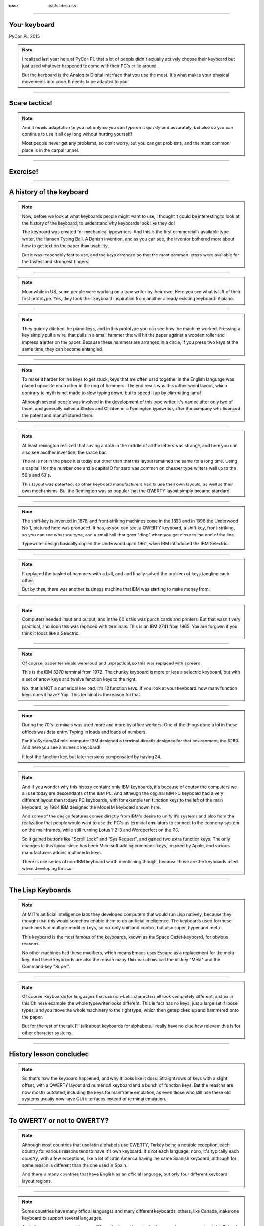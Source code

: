 :css: css/slides.css

----

Your keyboard
=============

PyCon PL 2015

.. note::

    I realized last year here at PyCon PL that a lot of people didn't actually
    actively choose their keyboard but just used whatever happened to come
    with their PC's or lie around.

    But the keyboard is the Analog to Digital interface that you use the most.
    It's what makes your physical movements into code. It needs to be adapted
    to you!

----

Scare tactics!
==============

.. note::

    And it needs adaptation to you not only so you can type on it quickly and
    accurately, but also so you can continue to use it all day long without
    hurting yourself!

    Most people never get any problems, so don't worry, but you can get problems,
    and the most common place is in the carpal tunnel.

----

Exercise!
=========

.. image:: images/carpal_tunnel_exercise.jpg
    :width: 100%

----

A history of the keyboard
=========================

.. image:: images/hansen_writing_ball.jpg
    :width: 50%

.. note::

    Now, before we look at what keyboards people might want to use, I thought
    it could be interesting to look at the history of the keyboard, to understand
    why keyboards look like they do!

    The keyboard was created for mechanical typewriters. And this is the
    first commercially available type writer, the Hansen Typing Ball.
    A Danish invention, and as you can see, the inventor bothered more about
    how to get text on the paper than usability.

    But it was reasonably fast to use, and the keys arranged so that the most
    common letters were available for the fastest and strongest fingers.

----


.. image:: images/sholes_prototype_1.jpg
    :width: 100%

.. note::

    Meanwhile in US, some people were working on a type writer by their own.
    Here you see what is left of their first prototype. Yes, they took their
    keyboard inspiration from another already existing keyboard: A piano.

----

.. image:: images/sholes_prototype_2.jpg
    :width: 70%

.. note::

    They quickly ditched the piano keys, and in this prototype you can see
    how the machine worked. Pressing a key simply pull a wire, that pulls in
    a small hammer that will hit the paper against a wooden roller and
    impress a letter on the paper. Because these hammers are arranged in a
    circle, if you press two keys at the same time, they can become
    entangled.

----

.. image:: images/sholes_prototype_final.jpg
    :width: 100%

.. note::

    To make it harder for the keys to get stuck, keys that are often used
    together in the English language was placed opposite each other in the
    ring of hammers. The end result was this rather weird layout, which
    contrary to myth is not made to slow typing down, but to speed it up by
    eliminating jams!

    Although several people was involved in the development of this type
    writer, it's named after only two of them, and generally called a
    Sholes and Glidden or a Remington typewriter, after the company who
    licensed the patent and manufactured them.

----

.. image:: images/remington_no1.jpg
    :width: 70%

.. note::

    At least remington realized that having a dash in the middle of all the
    letters was strange, and here you can also see another invention; the
    space bar.

    The M is not in the place it is today but other than that this layout
    remained the same for a long time. Using a capital I for the number
    one and a capital O for zero was common on cheaper type writers well
    up to the 50's and 60's.

    This layout was patented, so other keyboard manufacturers had to
    use their own layouts, as well as their own mechanisms. But the
    Remington was so popular that the QWERTY layout simply became
    standard.

----

.. image:: images/underwood-no1.jpg
    :width: 70%

.. note::

    The shift-key is invented in 1878, and front-striking machines come in
    the 1893 and in 1896 the Underwood No 1, pictured here was produced.
    It has, as you can see, a QWERTY keyboard, a shift-key, front-striking,
    so you can see what you type, and a small bell that goes "ding" when you
    get close to the end of the line.

    Typewriter design basically copied the Underwood up to 1961, when IBM
    introduced the IBM Selectric.

----

.. image:: images/ibm_selectric.jpg
    :width: 70%

.. note::

    It replaced the basket of hammers with a ball, and and finally solved the
    problem of keys tangling each other.

    But by then, there was another business machine that IBM was starting to
    make money from.

----

.. image:: images/IBM2741.jpg
    :width: 70%

.. note::

    Computers needed input and output, and in the 60's this was punch cards
    and printers. But that wasn't very practical, and soon this was replaced
    with terminals. This is an IBM 2741 from 1965. You are forgiven if you
    think it looks like a Selectric.

----

.. image:: images/IBM_3277_Display.jpg
    :width: 70%

.. note::

    Of course, paper terminals were loud and unpractical, so this was
    replaced with screens.

    This is the IBM 3270 terminal from 1972. The chunky keyboard is more or
    less a selectric keyboard, but with a set of arrow keys and twelve
    function keys to the right.

    No, that is NOT a numerical key pad, it's 12 function keys. If you look
    at your keyboard, how many function keys does it have? Yup. This terminal
    is the reason for that.

----

.. image:: images/5251-1.jpg
    :width: 100%

.. note::

    During the 70's terminals was used more and more by office workers. One
    of the things done a lot in these offices was data entry. Typing in loads
    and loads of numbers.

    For it's System/34 mini computer IBM designed a terminal directly designed
    for that environment, the 5250. And here you see a numeric keyboard!

    It lost the function key, but later versions compensated by having 24.

----

.. image:: images/IBM_Model_M.png
    :width: 100%

.. note::

    And if you wonder why this history contains only IBM keyboards, it's
    because of course the computers we all use today are descendants of the
    IBM PC. And although the original IBM PC keyboard had a very different
    layout than todays PC keyboards, with for example ten function keys to
    the left of the main keyboard, by 1984 IBM designed the Model M keyboard
    shown here.

    And some of the design features comes directly from IBM's desire to unify
    it's systems and also from the realization that people would want to use
    the PC's as terminal emulators to connect to the economy system on the
    mainframes, while still running Lotus 1-2-3 and Wordperfect on the PC.

    So it gained buttons like "Scroll Lock" and "Sys Request", and gained
    two extra function keys. The only changes to this layout since has been
    Microsoft adding command-keys, inspired by Apple, and various manufacturers
    adding multimedia keys.

    There is one series of non-IBM keyboard worth mentioning though, because
    those are the keyboards used when developing Emacs.

----

The Lisp Keyboards
==================

.. image:: images/Space-Cadet_keyboard_2.jpg
    :width: 100%

.. note::

    At MIT's artificial intelligence labs they developed computers that would
    run Lisp natively, because they thought that this would somehow enable
    them to do artificial intelligence. The keyboards used for these machines
    had multiple modifier keys, so not only shift and control, but also
    super, hyper and meta!

    This keyboard is the most famous of the keyboards, known as the Space
    Cadet-keyboard, for obvious reasons.

    No other machines had these modifiers, which means Emacs uses Escape as a
    replacement for the meta-key. And these keyboards are also the reason
    many Unix variations call the Alt key "Meta" and the Command-key "Super".

----

.. image:: images/chinesetypew.jpg
    :width: 100%

.. note::

    Of course, keyboards for languages that use non-Latin characters all look
    completely different, and as in this Chinese example, the whole
    typewriter looks different. This in fact has no keys, just a large set if
    loose types, and you move the whole machinery to the right type, which
    then gets picked up and hammered onto the paper.

    But for the rest of the talk I'll talk about keyboards for alphabets. I
    really have no clue how relevant this is for other character systems.

----

History lesson concluded
========================

.. note::

    So that's how the keyboard happened, and why it looks like it does:
    Straight rows of keys with a slight offset, with a QWERTY layout and
    numerical keyboard and a bunch of function keys. But the reasons are now
    mostly outdated, including the keys for mainframe emulation, as even
    those who still use these old systems usually now have GUI interfaces
    instead of terminal emulation.

----

To QWERTY or not to QWERTY?
===========================

.. note::

    Although most countries that use latin alphabets use QWERTY, Turkey being
    a notable exception, each country for various reasons tend to have it's
    own keyboard. It's not each language, nono, it's typically each
    *country*, with a few exceptions, like a lot of Latin America having the
    same Spanish keyboard, although for some reason is different than the one
    used in Spain.

    And there is many countries that have English as an official language, but
    only four different keyboard layout regions.

----

.. image:: images/keyboard-457.png
    :width: 100%

.. image:: images/keyboard-214.png
    :width: 100%

.. note::

    Some countries have many official languages and many different keyboards,
    others, like Canada, make one keyboard to support several languages.

    And of course, some countries use different keyboard layouts for the same
    language, most notably Poland, who has two layouts, one called
    "Programmers layout" and the other called "That weird layout Windows
    switches to by itself randomly".

----

.. image:: images/azerty.png
    :width: 100%

.. note::

    And when I say most countries use QWERTY, what I mean is that they use
    variations of QWERTY. Even change the positions of A to Z. The French for
    example use AZERTY, which has a few keys switched, and keeps the M in the
    old position. More problematic, it has the numerical keys and the
    punctuation switched around so you have to press shift to enter numbers.
    Very annoying.

    The origin of the AZERTY layout is lost in history, my completely
    unfounded guess is that it's actually a way to circumvent the QWERTY
    patent, but I don't actually have any evidence of that.

    The German QWERTZ layout puts T and Z close to each other, despite TZ
    being a common combination of letters in German. That change therefore
    actually made German keyboards at least in theory MORE susceptible to
    jamming!

----

Pump up the Jam
===============

.. note::

    But now keyboards are electronic, and only jam after you spill coca cola
    in them, so the QWERTY layout is outdated.

    Many attempts have been made to make keyboard layouts that are designed
    to improve typing speed. The most well known of these are the Dvorak
    layouts.

----

.. image:: images/Dvorak_keyboard_layout.svg
    :width: 100%

.. note::

    The English Dvorak layout keeps all vowels on the left hand, and has the
    most common consonants on the right hand. Dvorak also used some statistical
    analysis to minimize the cases where one finger needed to jump from the top
    row to the bottom row or vice versa, as in the word "minumum" on a QWERTY
    keyboard.

    This all speeds up typing and increases accuracy, at least in theory. It
    has turned out to be hard to prove that this is actually the case.

----

Localized Dvoraks
=================

.. note::

    Now if you localize a Dvorak layout, you should really do statistical
    analysis on each language and rearrange letters according to that. But
    for some reason, nobody seems to do this. Polish uses Z a lot more than
    English does for example, but Dvorak puts it on the bottom row for the
    right hand pinky finger. It's a worse position than even single V, which
    Polish doesn't even have. Despite this, the Polish layouts for Dvorak
    keeps the basic Dvorak layout.

    And many countries also have multiple Dvorak layouts. Poland seems to
    have three layouts. They all suffer from the same problems with Ł and
    Ź, etc, you need to use alt-gr + the right pinky.

    There are two Swedish layouts, one keeps compatibility with Swedish
    hardware, you can just move around the keycaps on a standard Swedish
    keyboard. The other keeps the layout as close as possible to American
    Dvorak, even for punctuation. This makes it better for programming.

----

.. image:: images/Colemak_fingers.png
    :width: 100%


.. note::

    Colemak keeps punctuation in the same place as the american QWERTY, but
    moves around the letters to speed things up, but only if necessary.
    As a result it's easier to learn than Dvorak, and claims to be better,
    as you don't have to use your little fingers as much.

    It also rmakes Caps Lock into a second backspace, because I mean,
    WTF, Caps Lock? Who uses that? It's just annoying.

----

.. image:: images/workman.png
    :width: 100%

.. note::

    The Workman layout realizes that the index finger rather moves down
    to the bottom row than up to the top row. You can all check that for
    yourself, how neither Dvorak nor Coleman realized this is rather
    funny.

    All of these thing the right hand is more capable than the left,
    which is a problem for left handed people. And for everyone else as well,
    since we now often have the right hand on the mouse.


    Worst of all, both Dvorak and Workman changes where X, C and V are
    makeing copying and pasting less smooth, although Workman only
    changes it a little bit.

----

Keys in a row
=============

.. note::

    There are basically two modes of typing:

    * The first school of typing is called home row touch typing

    * There is no second school

----

Home row touch typing
=====================

.. image:: images/keyboarding.png

.. note::

    How many use touch typing here?

    Look at this picture.
    Where is this guys arms?
    Does he hold it straight out?
    Are his arms attached to the centre of his chest?

----

Home row touch typing
=====================

.. image:: images/wrist_bad2_sm.jpg

.. note::

    Rather, you end up sitting like this. And that's bad for your wrists.

----

Home row touch typing
=====================

.. image:: images/Truly_Ergonomic_Mechanical_Keyboard-207.jpg

.. note::

    If you are a touch typist, you might want to think about something like this instead.

----

Whoah!
======

.. image:: images/advantageusb.jpg

.. note::

    You may if you go to many Python sprints see people who actually will drag keyboards like this around the world.
    They tend to be quite fanatical about them.
    They are probably awesome.

----

No school typing
================


.. note::

    But for the rest of us, keyboards that are split in half are annoying.

----

Numerical Keypad
================

.. note::

    Do you use the numerical keyboard?
    A lot of people don't use it very often.
    It's there because IBM who created the standard keyboard created it for it's
    main frame terminals, and those using it typed in a lot of numbers.

----

No Numerical Keypad!
====================

.. image:: images/15007-ergonomic_keyboard_comparison.jpg

.. note::

    In fact, it forces you to hold your arm to far to the right when mousing.
    And this can lead to shoulder pain.

    But you probably don't use it that much. And then it's just in the way.
    But go to the shop and the keyboards without a numerical keypad are
    often minikeyboards, with tiny keys. You don't want that, believe me!

----

Tenkeyless
==========

.. image:: images/filco_tenkeyless_brown_uk_large.jpg

.. note::

    The common name for a full size keyboard that does not have a numerical
    keypad is "tenkeyless". If you don't use the numerical keyboard a lot,
    that's what you want.

----

ISO or ANSI?
============

.. image:: images/616px-ISO_layout_basic.svg.png

.. image:: images/616px-ANSI_layout_basic.svg.png

.. note::

    Also: Buyers beware! There are two mayor physical keyboard layouts, ISO, above, ANSI, below.
    Not only is using the layout you are not used to very annoying because you end up pressing a key instead of enter,
    but ANSI is missing a key!

    That key happens to be the key where larger and smaller are on the Swedish keyboard.
    Not having those makes web development hard.

    Polish has standard layouts for both, so you can use whatever, the ANSI layout is the most popular here.
    You on the other hand have two layouts, one official and one that everyone uses.

----

Let's switch!
=============

.. note::

    Now we come to the really fun bit! The actual key switch mechanics! And before we
    talk about the mechanics, we are going to talk about why different mechanics matter.

----

Linear, Tactile, Clicky
=======================

.. image:: images/Bsgraph.jpg


----

.. note::

    There are several different types of mechanics, but today there are basically
    only two used, they are called "Rubber dome" and "Gold crosspoint". And as you can
    hear from just the name, the Gold crosspoint is the best!

    No, just joking, it's not that easy.

----

Rubber dome
===========

.. image:: images/rubberdome.jpg

.. note::

    A rubber dome is indded just a dome of rubber that the key will press down on. Today
    rubber dome keyboards are generally glued onto these transparent plastic membrane sheets.
    This is cheap to manufacture, and the rubber domes can be easily manufactured to provide
    different amount of required pressure.

----

Deskthority
===========

http://deskthority.net/wiki/

.. note::

    And here I can only recommend you to read and read and read on Deskthority's big wiki,
    which has crazy amounts of information on keyboards and keyboard switches.

    The most popular switches amongst people who actually look at their keyboard are
    the so called "Cherry MX" series.

----

Tenkeyless Cherry MX Brown with dampener rings
==============================================

.. image:: images/Mx_brown_illustration.gif

.. note::

    After much research I bought a tenkeyless keyboard that uses Cherry MX Brown switches
    and had dampener rings. This both lowers the noise of the keys, and shortens the travel.
    It was a success, I'm very happy with it.

----

That's all folks!
=================

